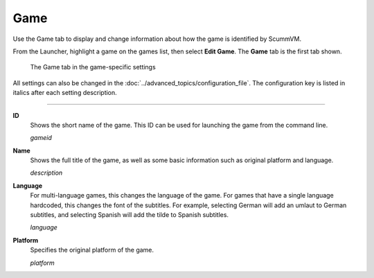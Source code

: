=============
Game
=============

Use the Game tab to display and change information about how the game is
identified by ScummVM.

From the Launcher, highlight a game on the games list, then select **Edit Game**. The **Game** tab is the first tab shown.  


.. figure:: ../images/settings/game.png

    The Game tab in the game-specific settings

All settings can also be changed in the :doc:`../advanced_topics/configuration_file`. The configuration key is listed in italics after each setting description. 

,,,,,,,

.. _gameid:

**ID**
	Shows the short name of the game. This ID can be used for launching the game from the command line.

	*gameid* 

.. _description:

**Name**
	Shows the full title of the game, as well as some basic information such as original platform and language.
	 
	*description* 

.. _lang:

**Language**
	For multi-language games, this changes the language of the game. For games that have a single language hardcoded, this changes the font of the subtitles. For example, selecting German will add an umlaut to German subtitles, and selecting Spanish will add the tilde to Spanish subtitles. 

	*language* 

.. _platform:

**Platform**
	Specifies the original platform of the game.

	*platform* 